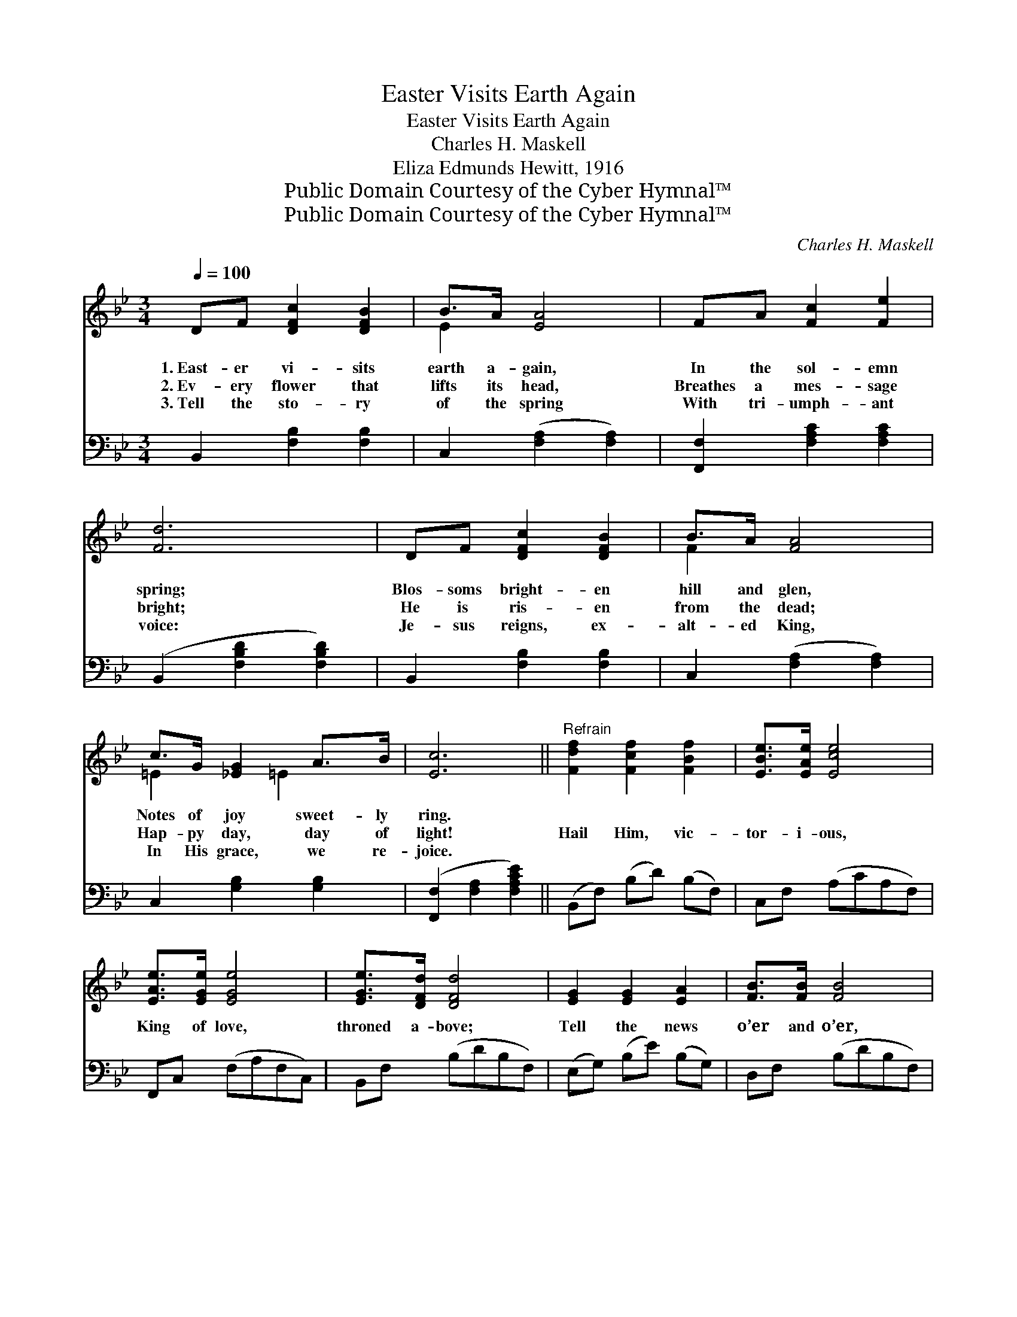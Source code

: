 X:1
T:Easter Visits Earth Again
T:Easter Visits Earth Again
T:Charles H. Maskell
T:Eliza Edmunds Hewitt, 1916
T:Public Domain Courtesy of the Cyber Hymnal™
T:Public Domain Courtesy of the Cyber Hymnal™
C:Charles H. Maskell
Z:Public Domain
Z:Courtesy of the Cyber Hymnal™
%%score ( 1 2 ) 3
L:1/8
Q:1/4=100
M:3/4
K:Bb
V:1 treble 
V:2 treble 
V:3 bass 
V:1
 DF [DFc]2 [DFB]2 | B>A [EA]4 | FA [Fc]2 [Fe]2 | [Fd]6 | DF [DFc]2 [DFB]2 | B>A [FA]4 | %6
w: 1.~East- er vi- sits|earth a- gain,|In the sol- emn|spring;|Blos- soms bright- en|hill and glen,|
w: 2.~Ev- ery flower that|lifts its head,|Breathes a mes- sage|bright;|He is ris- en|from the dead;|
w: 3.~Tell the sto- ry|of the spring|With tri- umph- ant|voice:|Je- sus reigns, ex-|alt- ed King,|
 c>G [_EG]2 A>B | [Ec]6 ||"^Refrain" [Fdf]2 [Fcf]2 [FBf]2 | [EBe]>[EAe] [Ece]4 | %10
w: Notes of joy sweet- ly|ring.|||
w: Hap- py day, day of|light!|Hail Him, vic-|tor- i- ous,|
w: In His grace, we re-|joice.|||
 [EAe]>[EGe] [EGe]4 | [EGe]>[DFd] [DFd]4 | [EG]2 [EG]2 [EA]2 | [FB]>[FB] [FB]4 | %14
w: ||||
w: King of love,|throned a- bove;|Tell the news|o’er and o’er,|
w: ||||
 [=Ec]>[Ec] [Ec]2 [Ed]2 | [Fc]6 | [Fdf]2 [Fcf]2 [FBf]2 | [EBe]>[EAe] [EAe]4 | [EAe]>[EGe] [EGe]4 | %19
w: |||||
w: While the years go|by:|Make His praise|glor- i- ous;|Sing a- gain,|
w: |||||
 [EGe]>[DFd] [DFd]4 | [B,FB]2 [B,FB]2 [B,FA]2 | [B,EG]>[EG] [EGe]2 [EG]2 | %22
w: |||
w: earth and sky;|Tell the news|ev- er- more, Our|
w: |||
 [B,DF]>[DF] [Fd]2 [Ec]2 | ([DFB]4 [Bdfb]2) |] %24
w: ||
w: Je- sus lives on|high. *|
w: ||
V:2
 x6 | E2 x4 | x6 | x6 | x6 | F2 x4 | =E2 x/ =E2 x3/2 | x6 || x6 | x6 | x6 | x6 | x6 | x6 | x6 | %15
 x6 | x6 | x6 | x6 | x6 | x6 | x6 | x6 | x6 |] %24
V:3
 B,,2 [F,B,]2 [F,B,]2 | C,2 ([F,A,]2 [F,A,]2) | [F,,F,]2 [F,A,C]2 [F,A,C]2 | %3
 (B,,2 [F,B,D]2 [F,B,D]2) | B,,2 [F,B,]2 [F,B,]2 | C,2 ([F,A,]2 [F,A,]2) | C,2 [G,B,]2 [G,B,]2 | %7
 ([F,,F,]2 [F,A,]2 [F,A,CE]2) || (B,,F,) (B,D) (B,F,) | C,F, (A,CA,F,) | F,,C, (F,A,F,C,) | %11
 B,,F, (B,DB,F,) | (E,G,) (B,E) (B,G,) | D,F, (B,DB,F,) | C,G, (B,C) (B,G,) | (F,G,F,E,D,C,) | %16
 (B,,F,) (B,D) (B,F,) | C,F, (A,CA,F,) | F,,E, (F,A,F,C,) | B,,F, (B,DB,F,) | %20
 [D,,D,]2 [D,F,]2 [D,F,]2 | [E,,E,]2 [E,B,]2 [E,B,]2 | [F,,F,]2 [F,B,]2 [F,A,]2 | %23
 ([B,,B,]2 [F,,F,]2 [B,,,B,,]2) |] %24

